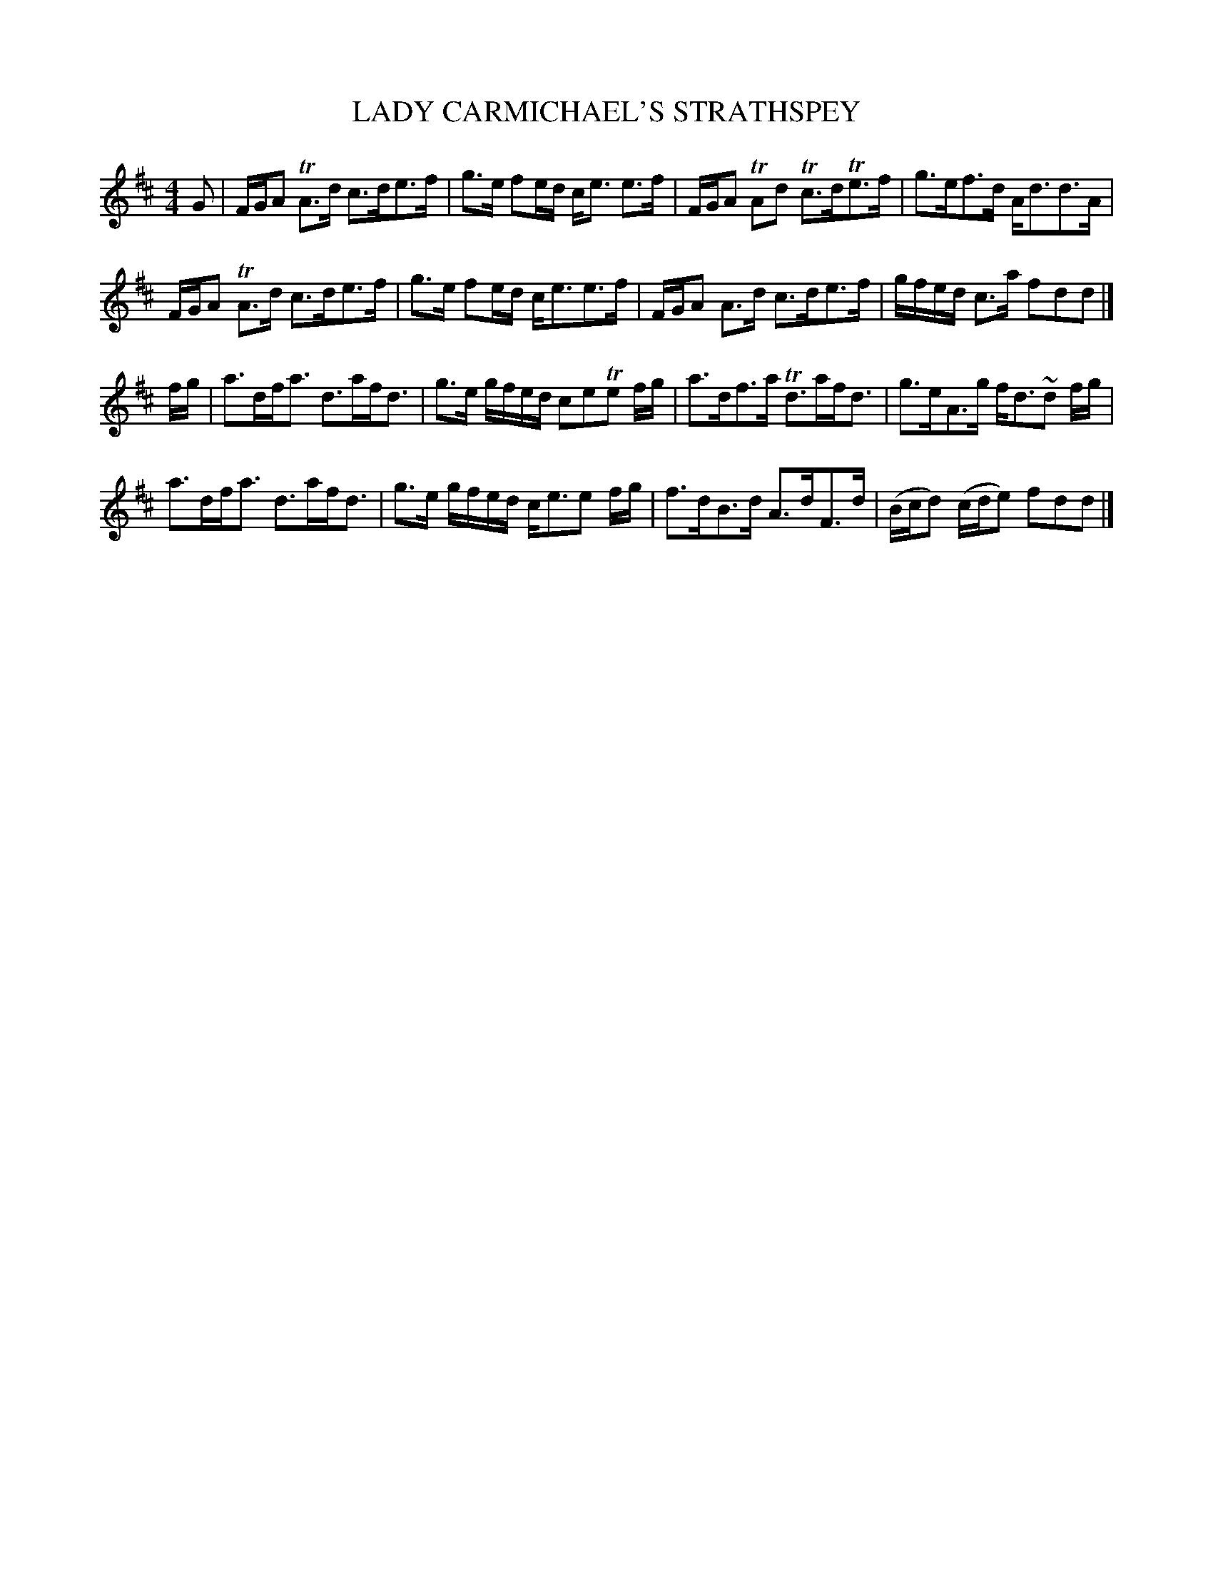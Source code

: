 X: 0742
T: LADY CARMICHAEL'S STRATHSPEY
B: Oliver Ditson "The Boston Collection of Instrumental Music" 1910 p.74 #2
F: http://conquest.imslp.info/files/imglnks/usimg/8/8f/IMSLP175643-PMLP309456-bostoncollection00bost_bw.pdf
%: 2012 John Chambers <jc:trillian.mit.edu>
M: 4/4
L: 1/16
K: D
G2 |\
FGA2 TA3d c3de3f | g3e f2ed ce3 e3f | FGA2 TA2d2 Tc3dTe3f | g3ef3d Ad3d3A |
FGA2 TA3d c3de3f | g3e f2ed ce3e3f | FGA2 A3d c3de3f | gfed c3a f2d2d2 |]
fg |\
a3dfa3 d3afd3 | g3e gfed c2e2Te2 fg | a3df3a  Td3afd3 | g3eA3g fd3~d2 fg |
a3dfa3 d3afd3 | g3e gfed ce3e2 fg | f3dB3d A3dF3d | (Bcd2) (cde2) f2d2d2 |]
